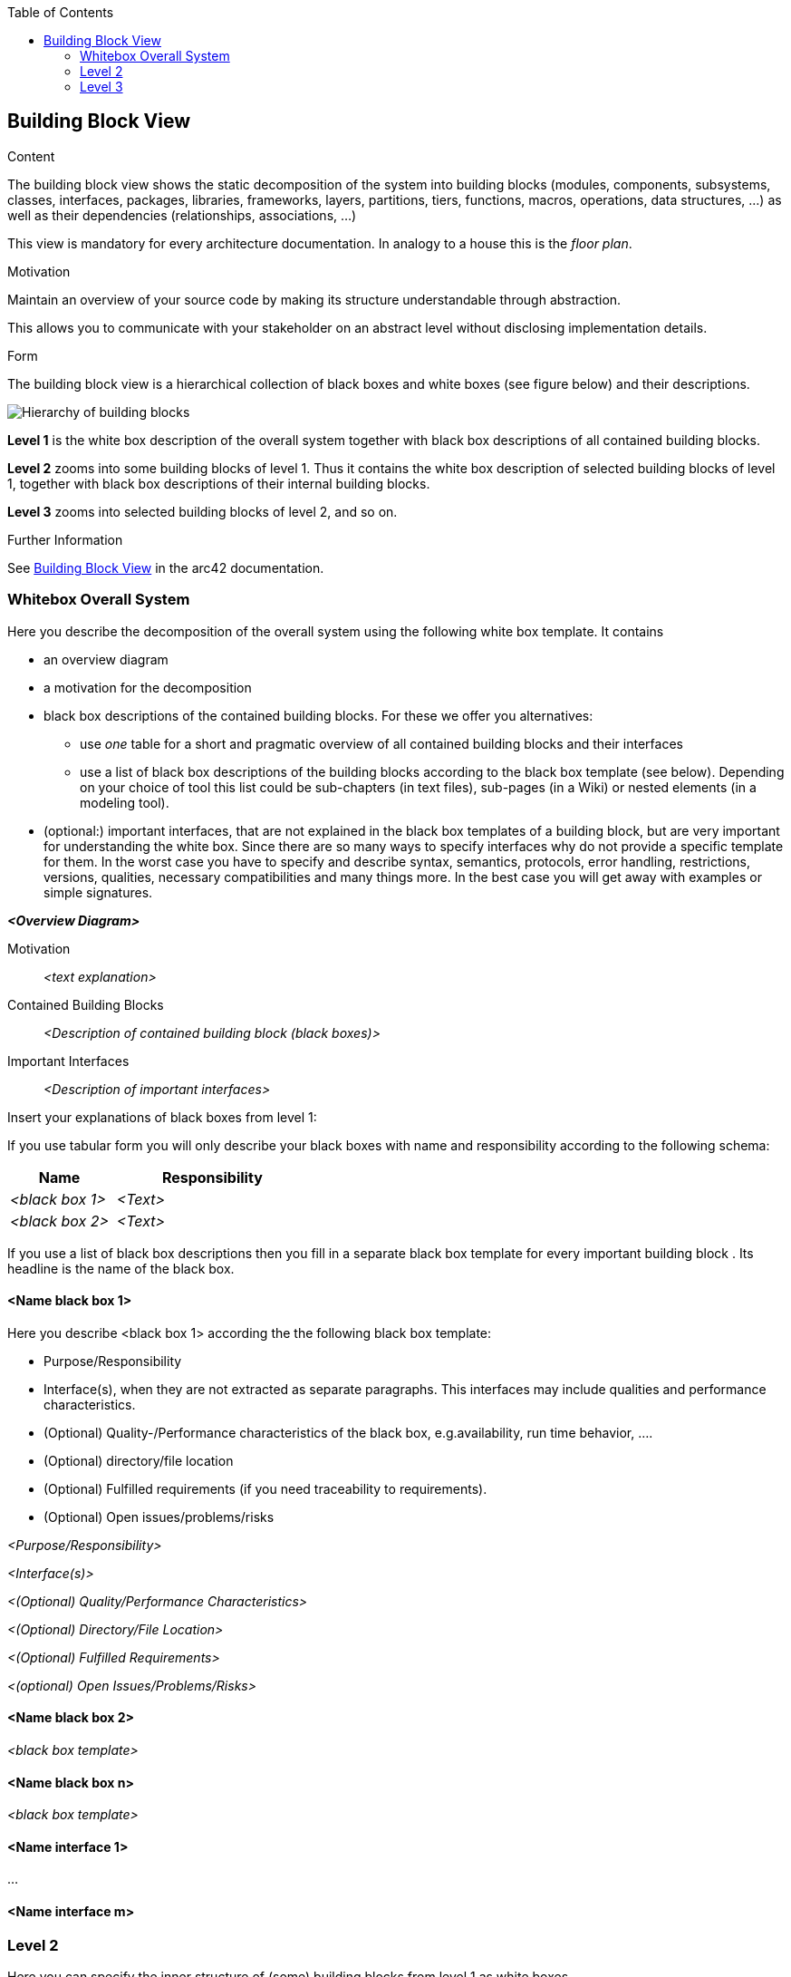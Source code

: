 :jbake-title: Building Block View
:jbake-type: page_toc
:jbake-status: published
:jbake-menu: arc42
:jbake-order: 5
:filename: \chapters\05_building_block_view.adoc
ifndef::imagesdir[:imagesdir: ../../images]

:toc:



[[section-building-block-view]]


== Building Block View

[role="arc42help"]
****
.Content
The building block view shows the static decomposition of the system into building blocks (modules, components, subsystems, classes, interfaces, packages, libraries, frameworks, layers, partitions, tiers, functions, macros, operations, data structures, ...) as well as their dependencies (relationships, associations, ...)

This view is mandatory for every architecture documentation.
In analogy to a house this is the _floor plan_.

.Motivation
Maintain an overview of your source code by making its structure understandable through
abstraction.

This allows you to communicate with your stakeholder on an abstract level without disclosing implementation details.

.Form
The building block view is a hierarchical collection of black boxes and white boxes
(see figure below) and their descriptions.

image::05_building_blocks-EN.png["Hierarchy of building blocks"]

*Level 1* is the white box description of the overall system together with black
box descriptions of all contained building blocks.

*Level 2* zooms into some building blocks of level 1.
Thus it contains the white box description of selected building blocks of level 1, together with black box descriptions of their internal building blocks.

*Level 3* zooms into selected building blocks of level 2, and so on.


.Further Information

See https://docs.arc42.org/section-5/[Building Block View] in the arc42 documentation.

****

=== Whitebox Overall System

[role="arc42help"]
****
Here you describe the decomposition of the overall system using the following white box template. It contains

 * an overview diagram
 * a motivation for the decomposition
 * black box descriptions of the contained building blocks. For these we offer you alternatives:

   ** use _one_ table for a short and pragmatic overview of all contained building blocks and their interfaces
   ** use a list of black box descriptions of the building blocks according to the black box template (see below).
   Depending on your choice of tool this list could be sub-chapters (in text files), sub-pages (in a Wiki) or nested elements (in a modeling tool).


 * (optional:) important interfaces, that are not explained in the black box templates of a building block, but are very important for understanding the white box.
Since there are so many ways to specify interfaces why do not provide a specific template for them.
 In the worst case you have to specify and describe syntax, semantics, protocols, error handling,
 restrictions, versions, qualities, necessary compatibilities and many things more.
In the best case you will get away with examples or simple signatures.

****

_**<Overview Diagram>**_

Motivation::

_<text explanation>_


Contained Building Blocks::
_<Description of contained building block (black boxes)>_

Important Interfaces::
_<Description of important interfaces>_

[role="arc42help"]
****
Insert your explanations of black boxes from level 1:

If you use tabular form you will only describe your black boxes with name and
responsibility according to the following schema:

[cols="1,2" options="header"]
|===
| **Name** | **Responsibility**
| _<black box 1>_ | _<Text>_
| _<black box 2>_ | _<Text>_
|===



If you use a list of black box descriptions then you fill in a separate black box template for every important building block .
Its headline is the name of the black box.
****


==== <Name black box 1>

[role="arc42help"]
****
Here you describe <black box 1>
according the the following black box template:

* Purpose/Responsibility
* Interface(s), when they are not extracted as separate paragraphs. This interfaces may include qualities and performance characteristics.
* (Optional) Quality-/Performance characteristics of the black box, e.g.availability, run time behavior, ....
* (Optional) directory/file location
* (Optional) Fulfilled requirements (if you need traceability to requirements).
* (Optional) Open issues/problems/risks

****

_<Purpose/Responsibility>_

_<Interface(s)>_

_<(Optional) Quality/Performance Characteristics>_

_<(Optional) Directory/File Location>_

_<(Optional) Fulfilled Requirements>_

_<(optional) Open Issues/Problems/Risks>_




==== <Name black box 2>

_<black box template>_

==== <Name black box n>

_<black box template>_


==== <Name interface 1>

...

==== <Name interface m>



=== Level 2

[role="arc42help"]
****
Here you can specify the inner structure of (some) building blocks from level 1 as white boxes.

You have to decide which building blocks of your system are important enough to justify such a detailed description.
Please prefer relevance over completeness. Specify important, surprising, risky, complex or volatile building blocks.
Leave out normal, simple, boring or standardized parts of your system
****

==== White Box _<building block 1>_

[role="arc42help"]
****
...describes the internal structure of _building block 1_.
****

_<white box template>_

==== White Box _<building block 2>_


_<white box template>_

...

==== White Box _<building block m>_


_<white box template>_



=== Level 3

[role="arc42help"]
****
Here you can specify the inner structure of (some) building blocks from level 2 as white boxes.

When you need more detailed levels of your architecture please copy this
part of arc42 for additional levels.
****


==== White Box <_building block x.1_>

[role="arc42help"]
****
Specifies the internal structure of _building block x.1_.
****


_<white box template>_


==== White Box <_building block x.2_>

_<white box template>_



==== White Box <_building block y.1_>

_<white box template>_
